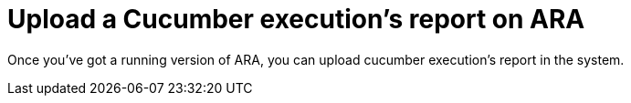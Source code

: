 = Upload a Cucumber execution's report on ARA

Once you've got a running version of ARA, you can upload cucumber execution's report in the system.